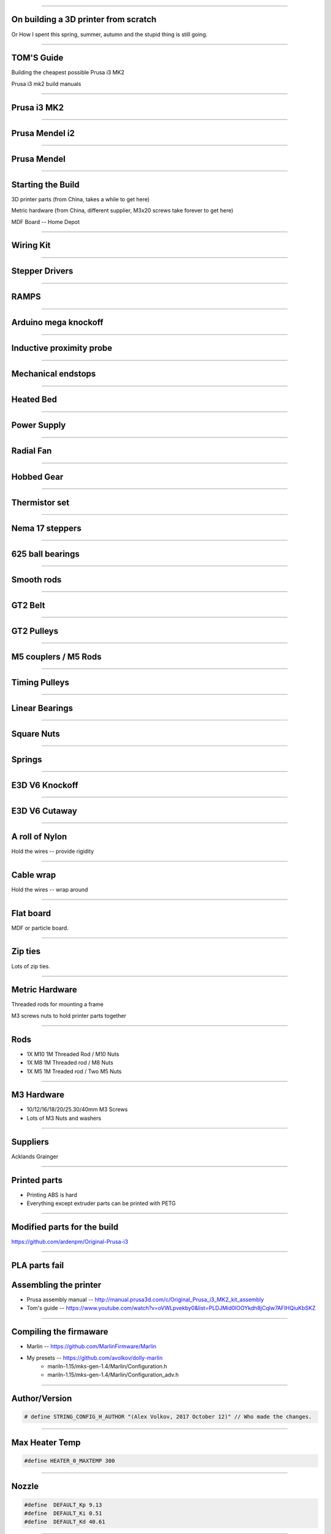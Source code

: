 .. title: On building a 3D printer from scratch

----

On building a 3D printer from scratch
=====================================

Or How I spent this spring, summer, autumn and the stupid thing is still going.


----

TOM'S Guide
===========

Building the cheapest possible Prusa i3 MK2

Prusa i3 mk2 build manuals


----


Prusa i3 MK2
============

.. image:: images/001-prusa-i3-mk2.jpg
    :width: 400px

----

Prusa Mendel i2
===============

.. image:: images/002-prusa-mendel-i2.jpg
    :width: 400px

----


Prusa Mendel
============

.. image:: images/003-prusa-mendel.jpg
    :width: 400px


----

Starting the Build
===================


3D printer parts (from China, takes a while to get here)

Metric hardware (from China, different supplier, M3x20 screws take forever to get here)

MDF Board -- Home Depot


----


Wiring Kit
==========

.. image:: images/parts/001-wiring-kit.jpg


----

Stepper Drivers
===============

.. image:: images/parts/002-stepper-drivers.png


----

RAMPS
=====

.. image:: images/parts/005-ramps.png


----

Arduino mega knockoff
=====================

.. image:: images/parts/011-arduino-mega-knockoff.png

----

Inductive proximity probe
=========================

.. image:: images/parts/003-inductive-proximity-probe.png

----

Mechanical endstops
===================

.. image:: images/parts/004-mechanical-endstop.png

----

Heated Bed
==========

.. image:: images/parts/006-heated-bed.png

----

Power Supply
============

.. image:: images/parts/007-power-supply.png

----

Radial Fan
==========

.. image:: images/parts/008-rad-fan.png


----

Hobbed Gear
===========

.. image:: images/parts/009-hobbed-gear.png

----

Thermistor set
==============

.. image:: images/parts/010-thermistor-set.png


----

Nema 17 steppers
================

.. image:: images/parts/012-nema17hs4401-steppers.png

----

625 ball bearings
=================


.. image:: images/parts/013-625-ball-bearings.png

----

Smooth rods
===========

.. image:: images/parts/014-smooth-rods.png


----


GT2 Belt
========


.. image:: images/parts/015-gt2-cable.png


----


GT2 Pulleys
===========


.. image:: images/parts/016-gt2-pulleys.png


----


M5 couplers / M5 Rods
=====================

.. image:: images/parts/017-m5-couplers.png

----

Timing Pulleys
==============

.. image:: images/parts/018-timing-pulley.png

----

Linear Bearings
===============

.. image:: images/parts/019-lm8uu-linear-bearings.png


----

Square Nuts
===========

.. image:: images/parts/020-square-nuts.png

----

Springs
=======


.. image:: images/parts/021-1.2mm-5mm-20mm-springs.png

----


E3D V6 Knockoff
===============


.. image:: images/parts/022-e3d-v6.png


----

E3D V6 Cutaway
==============

.. image:: images/parts/023-e3dv6-cutaway.jpg


----

A roll of Nylon
===============

Hold the wires -- provide rigidity


----

Cable wrap
==========

Hold the wires -- wrap around


----

Flat board
==========

MDF or particle board.

----

Zip ties
========

Lots of zip ties.


.. image:: images/005-zipties.jpg

----

Metric Hardware
================

Threaded rods for mounting a frame

M3 screws nuts to hold printer parts together

----

Rods
====

* 1X M10 1M Threaded Rod / M10 Nuts
* 1X M8 1M Threaded rod / M8 Nuts
* 1X M5 1M Treaded rod / Two M5 Nuts


----

M3 Hardware
===========
* 10/12/16/18/20/25.30/40mm M3 Screws
* Lots of M3 Nuts and washers


----

Suppliers
=========

Acklands Grainger

-----

Printed parts
=============

* Printing ABS is hard

* Everything except extruder parts can be printed with PETG

-----

Modified parts for the build
============================

https://github.com/ardenpm/Original-Prusa-i3


.. image:: images/008-extruder-cover.png


-----


PLA parts fail
==============


.. image:: images/013-pla-vs-abs.jpg


Assembling the printer
======================

* Prusa assembly manual -- http://manual.prusa3d.com/c/Original_Prusa_i3_MK2_kit_assembly

* Tom's guide -- https://www.youtube.com/watch?v=oVWLpvekby0&list=PLDJMid0lOOYkdh8jCqIw7AFIHQiuKbSKZ

-----


Compiling the firmaware
=======================

* Marlin -- https://github.com/MarlinFirmware/Marlin
* My presets -- https://github.com/avolkov/dolly-marlin
    * mariln-1.15/mks-gen-1.4/Marlin/Configuration.h
    * mariln-1.15/mks-gen-1.4/Marlin/Configuration_adv.h

----

Author/Version
==============

.. code-block:: C

    # define STRING_CONFIG_H_AUTHOR "(Alex Volkov, 2017 October 12)" // Who made the changes.


----

Max Heater Temp
===============

.. code-block:: C

    #define HEATER_0_MAXTEMP 300

----

Nozzle
======


.. code-block:: C

    #define  DEFAULT_Kp 9.13
    #define  DEFAULT_Ki 0.51
    #define  DEFAULT_Kd 40.61


----

Bed
====
.. code-block:: C

    //  M303 E-1 S95 C8
    // 24 V system  calibration
    #define  DEFAULT_bedKp 60.63
    #define  DEFAULT_bedKi 0.91
    #define  DEFAULT_bedKd 1013.15

----


Axis per unit setting
=====================


.. code-block:: C

    /**
     * Default Axis Steps Per Unit (steps/mm)
     * Override with M92
     *                                      X, Y, Z, E0 [, E1[, E2[, E3[, E4]]]]
     */
    #define DEFAULT_AXIS_STEPS_PER_UNIT   { 100, 100, 4000, 143 }


.. image:: images/005-prusa-calculator.png


----

Max feedrate
============

.. code-block:: C

    #define DEFAULT_MAX_FEEDRATE          { 200, 200, 3, 25 }


----



Grid Points
===========


.. code-block:: C

    #define GRID_MAX_POINTS_X 4
    #define GRID_MAX_POINTS_Y GRID_MAX_POINTS_X


----

Probing boundaries
==================


.. code-block:: C

    #define LEFT_PROBE_BED_POSITION 30
    #define RIGHT_PROBE_BED_POSITION 180
    #define FRONT_PROBE_BED_POSITION 10
    #define BACK_PROBE_BED_POSITION 190


----


Minimum outer margin
====================


.. code-block:: C

    #define MIN_PROBE_EDGE 25


----


Probe Offset
============



.. code-block:: C


    #define X_PROBE_OFFSET_FROM_EXTRUDER 19  // X offset: -left  +right  [of the nozzle]
    #define Y_PROBE_OFFSET_FROM_EXTRUDER 10  // Y offset: -front +behind [the nozzle]
    #define Z_PROBE_OFFSET_FROM_EXTRUDER 0   // Z offset: -below +above  [the nozzle]
    // X and Y axis travel speed (mm/m) between probes
    #define XY_PROBE_SPEED 8000
    // Speed for the first approach when double-probing (with PROBE_DOUBLE_TOUCH)
    #define Z_PROBE_SPEED_FAST HOMING_FEEDRATE_Z
    // Speed for the "accurate" probe of each point
    #define Z_PROBE_SPEED_SLOW (Z_PROBE_SPEED_FAST / 2)


----

Compiling and uploading firmware
================================


.. image:: images/010-arduino-mega.png


----

First moves with the printer
============================



.. image:: images/009-pronterface.png


----


Extruder calibration
====================

* (100/extruded_mm) * E0_Steps_per_mm

* DEFAULT_AXIS_STEPS_PER_UNIT

* Filament Settings tab -> Filament -> Extrusion multiplier field

-----


Nozzle height adjustment
========================


* G0X107Y107

* G28Z

* The first time you print ABS and it doesn't fail, you will Know what is right

------


Brief Gcode Primer
==================

* G0 X100 Y100 Z100 E10 -- move extruder to a given point, while extruding 10mm of filament.
* G1 X100 Y100 Z100 E10 -- do the same thing faster

* G0 X100 Y100 Z100 F4000 -- set the speed

* G28X -- home X axis
* G28Y -- home Y axis
* G28Z -- home Z axis.

* Don't run G28

G29 -- perform mesh bed levelling

-----

Slicing
=======

Slic3r (Prusa edition) -- https://github.com/prusa3d/Slic3r/releases
Cura (Ultimaker)  -- https://ultimaker.com/en/products/cura-software/list
Simplify 3D (horribly proprietary)

Slic3r settings -- https://github.com/prusa3d/Slic3r-settings

----


Initialization startup code
============================

.. code-block::

    # Homing
    G28 X; Home X axis
    G28 Y; Home Y axis
    ;Get the initial value from the center of the bed
    G0X107.5Y107.5 F3000; Move the bed so it's possible to home Z
    G28 Z; Z axis homing must be performed
    G29; mesh bed levelling
    G0X107.5Y107.5Z10; Move nozzle to the center to avoid damaging capton tape in case of Z axis misalignment


----

Shutdown gcode sequence
=======================


.. code-block::

    M104 S0 ; turn off hotend
    M140 S0; turn off heated bed
    G0X0Y210Z160 F2500; Move extruder away from the print & move print forward
    M84     ; disable motors


----

What to print
=============


.. image:: images/011-benchy.png


3D Benchy -- http://www.3dbenchy.com/

Settings:
    * 10% infill
    * 1 layer sides/top/bottom

----

Layers dialog
=============


.. image:: images/006-slic3r-layers.png


----

Infil dialog
============

.. image:: images/007-slic3r-infill.png


----


Octoprint!
==========

.. image:: images/012-octoprint.png


Octoprint
=========

* I prefer RPI 3
* Camera

----

Octoprint Plugins
=================

* Filament manager
* Navbar Temperature plugin
* Print history
* Print stats
* Telegram
* Slic3r


----

CAD Software
=============


* OpenSCAD

* TinkerCAD

* OnShape

* Autocad 360

----


Catalogs of existing designs
============================

* youmagine.com

* thingiverse.com -- weird licensing issues

* both host mostly STL files but some designs have parametrized designs for OpenScad/Autocad


Printing with different materials
=================================

See prusa3d/Slic3r-settings for material settings


----

PLA
===

Nozzle: 210C
Bed: 60C
Fan: On at 50%

Most popular material and is the cheapest

Nozzle temperature: 210C

Upsides:
    * can be found at $20 per 1KG spool
    * really easy to print
    * Biodegradable.
    * Possible to have transparent filament

Downsides:
    * Class transition at 60C
    * Doesn't really work with mechanical applications
    * Brittle


----

PETG
====

Almost as easy to print as PLA with much better mechanical properties. A  replacement for ABS.

Nozzle: 240C
Bed: 90C
Fan: On at 50%

Upsides:
    * Strong
    * Glass transition at 80C
    * Very strong, doesn't break but bents

Downsides:
    * Somewhat more expensive $30 -$35 per spool
    * Not as temperature resistant as ABS
    * Not as easy to print as PLA
    * Needs faster retract settings
    * Some stringing during printing


----

ABS
===

Really good material to work with, if you can print it in the first place.

Nozzle: 240C
Bed: 100C
Fan: Either off or at 10% depending on material

Upsides:

    * Strong
    * Glass transition at 105C
    * a 1kg spool can be found for $20 - $25
    * Easy to drill
    * Easy to cut
    * Dissolvable in acetone

Downsides
    * Hard to Print
    * First layer adhesion issues (needs a good printer with straight smooth rods)
    * Edge curling during print
    * Layer bonding issues (heated chamber is highly recommended)
    * Slower Print speeds


----


Printing Issues
===============

* ABS is kind of a pain

* My printer is less reliable and more finicky than its originator.


----

* Have a printing issue I don't know how to fix, replaced:
    * Parts of the nozzle
    * Motor mounts for Z axis
    * Y axis belt holder
    * Hardware holding heated bed.

----

* Going to replace:
    * Smooth rods
    * Hotend
    * Try different extruder motor

* Zipties on Y Axis are getting loose all the time

----

 * Sometimes everything works properly, other times I can't get printer to print anything in ABS -- Reliability.

 * Bed leveling issues.

----

Use big roll of kapton tape to improve bad adhesion.  Kind of old school.

Upsides:
    * Work most of the time
    * Doesn't need any additional adjustment \w inductive probe
    * Thin
    * I've been printing for 5 months I still have plenty of roll left

Biggest downsides:

    * Kind of pain to apply
    * Misaligned nozle will damage the surface
    * Kind of expensive
